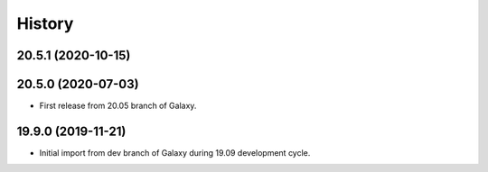 .. :changelog:

History
-------

.. to_doc

---------------------
20.5.1 (2020-10-15)
---------------------



---------------------
20.5.0 (2020-07-03)
---------------------

* First release from 20.05 branch of Galaxy.

---------------------
19.9.0 (2019-11-21)
---------------------

* Initial import from dev branch of Galaxy during 19.09 development cycle.
